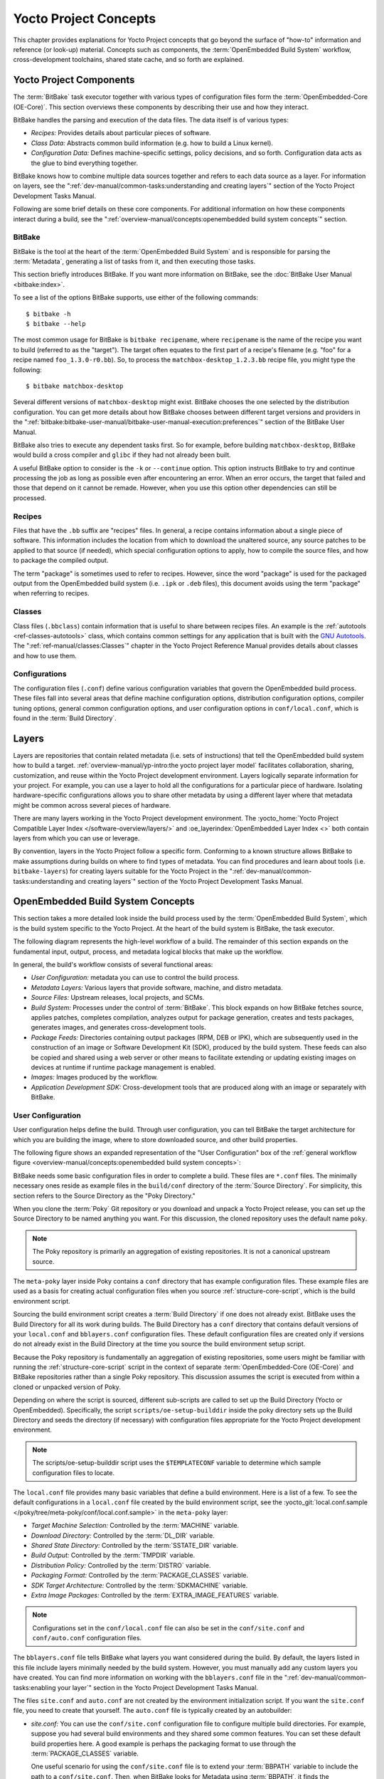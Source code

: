 .. SPDX-License-Identifier: CC-BY-SA-2.0-UK

**********************
Yocto Project Concepts
**********************

This chapter provides explanations for Yocto Project concepts that go
beyond the surface of "how-to" information and reference (or look-up)
material. Concepts such as components, the :term:`OpenEmbedded Build System`
workflow,
cross-development toolchains, shared state cache, and so forth are
explained.

Yocto Project Components
========================

The :term:`BitBake` task executor
together with various types of configuration files form the
:term:`OpenEmbedded-Core (OE-Core)`. This section
overviews these components by describing their use and how they
interact.

BitBake handles the parsing and execution of the data files. The data
itself is of various types:

-  *Recipes:* Provides details about particular pieces of software.

-  *Class Data:* Abstracts common build information (e.g. how to build a
   Linux kernel).

-  *Configuration Data:* Defines machine-specific settings, policy
   decisions, and so forth. Configuration data acts as the glue to bind
   everything together.

BitBake knows how to combine multiple data sources together and refers
to each data source as a layer. For information on layers, see the
":ref:`dev-manual/common-tasks:understanding and creating layers`"
section of the Yocto Project Development Tasks Manual.

Following are some brief details on these core components. For
additional information on how these components interact during a build,
see the
":ref:`overview-manual/concepts:openembedded build system concepts`"
section.

BitBake
-------

BitBake is the tool at the heart of the :term:`OpenEmbedded Build System`
and is responsible
for parsing the :term:`Metadata`, generating
a list of tasks from it, and then executing those tasks.

This section briefly introduces BitBake. If you want more information on
BitBake, see the :doc:`BitBake User Manual <bitbake:index>`.

To see a list of the options BitBake supports, use either of the
following commands::

   $ bitbake -h
   $ bitbake --help

The most common usage for BitBake is ``bitbake recipename``, where
``recipename`` is the name of the recipe you want to build (referred
to as the "target"). The target often equates to the first part of a
recipe's filename (e.g. "foo" for a recipe named ``foo_1.3.0-r0.bb``).
So, to process the ``matchbox-desktop_1.2.3.bb`` recipe file, you might
type the following::

   $ bitbake matchbox-desktop

Several different
versions of ``matchbox-desktop`` might exist. BitBake chooses the one
selected by the distribution configuration. You can get more details
about how BitBake chooses between different target versions and
providers in the
":ref:`bitbake:bitbake-user-manual/bitbake-user-manual-execution:preferences`" section
of the BitBake User Manual.

BitBake also tries to execute any dependent tasks first. So for example,
before building ``matchbox-desktop``, BitBake would build a cross
compiler and ``glibc`` if they had not already been built.

A useful BitBake option to consider is the ``-k`` or ``--continue``
option. This option instructs BitBake to try and continue processing the
job as long as possible even after encountering an error. When an error
occurs, the target that failed and those that depend on it cannot be
remade. However, when you use this option other dependencies can still
be processed.

Recipes
-------

Files that have the ``.bb`` suffix are "recipes" files. In general, a
recipe contains information about a single piece of software. This
information includes the location from which to download the unaltered
source, any source patches to be applied to that source (if needed),
which special configuration options to apply, how to compile the source
files, and how to package the compiled output.

The term "package" is sometimes used to refer to recipes. However, since
the word "package" is used for the packaged output from the OpenEmbedded
build system (i.e. ``.ipk`` or ``.deb`` files), this document avoids
using the term "package" when referring to recipes.

Classes
-------

Class files (``.bbclass``) contain information that is useful to share
between recipes files. An example is the
:ref:`autotools <ref-classes-autotools>` class,
which contains common settings for any application that is built with
the `GNU Autotools <https://en.wikipedia.org/wiki/GNU_Autotools>`__.
The ":ref:`ref-manual/classes:Classes`" chapter in the Yocto Project
Reference Manual provides details about classes and how to use them.

Configurations
--------------

The configuration files (``.conf``) define various configuration
variables that govern the OpenEmbedded build process. These files fall
into several areas that define machine configuration options,
distribution configuration options, compiler tuning options, general
common configuration options, and user configuration options in
``conf/local.conf``, which is found in the :term:`Build Directory`.


Layers
======

Layers are repositories that contain related metadata (i.e. sets of
instructions) that tell the OpenEmbedded build system how to build a
target. :ref:`overview-manual/yp-intro:the yocto project layer model`
facilitates collaboration, sharing, customization, and reuse within the
Yocto Project development environment. Layers logically separate
information for your project. For example, you can use a layer to hold
all the configurations for a particular piece of hardware. Isolating
hardware-specific configurations allows you to share other metadata by
using a different layer where that metadata might be common across
several pieces of hardware.

There are many layers working in the Yocto Project development environment. The
:yocto_home:`Yocto Project Compatible Layer Index </software-overview/layers/>`
and :oe_layerindex:`OpenEmbedded Layer Index <>` both contain layers from
which you can use or leverage.

By convention, layers in the Yocto Project follow a specific form.
Conforming to a known structure allows BitBake to make assumptions
during builds on where to find types of metadata. You can find
procedures and learn about tools (i.e. ``bitbake-layers``) for creating
layers suitable for the Yocto Project in the
":ref:`dev-manual/common-tasks:understanding and creating layers`"
section of the Yocto Project Development Tasks Manual.

OpenEmbedded Build System Concepts
==================================

This section takes a more detailed look inside the build process used by
the :term:`OpenEmbedded Build System`,
which is the build
system specific to the Yocto Project. At the heart of the build system
is BitBake, the task executor.

The following diagram represents the high-level workflow of a build. The
remainder of this section expands on the fundamental input, output,
process, and metadata logical blocks that make up the workflow.

.. image:: figures/YP-flow-diagram.png
   :align: center

In general, the build's workflow consists of several functional areas:

-  *User Configuration:* metadata you can use to control the build
   process.

-  *Metadata Layers:* Various layers that provide software, machine, and
   distro metadata.

-  *Source Files:* Upstream releases, local projects, and SCMs.

-  *Build System:* Processes under the control of
   :term:`BitBake`. This block expands
   on how BitBake fetches source, applies patches, completes
   compilation, analyzes output for package generation, creates and
   tests packages, generates images, and generates cross-development
   tools.

-  *Package Feeds:* Directories containing output packages (RPM, DEB or
   IPK), which are subsequently used in the construction of an image or
   Software Development Kit (SDK), produced by the build system. These
   feeds can also be copied and shared using a web server or other means
   to facilitate extending or updating existing images on devices at
   runtime if runtime package management is enabled.

-  *Images:* Images produced by the workflow.

-  *Application Development SDK:* Cross-development tools that are
   produced along with an image or separately with BitBake.

User Configuration
------------------

User configuration helps define the build. Through user configuration,
you can tell BitBake the target architecture for which you are building
the image, where to store downloaded source, and other build properties.

The following figure shows an expanded representation of the "User
Configuration" box of the :ref:`general workflow
figure <overview-manual/concepts:openembedded build system concepts>`:

.. image:: figures/user-configuration.png
   :align: center

BitBake needs some basic configuration files in order to complete a
build. These files are ``*.conf`` files. The minimally necessary ones
reside as example files in the ``build/conf`` directory of the
:term:`Source Directory`. For simplicity,
this section refers to the Source Directory as the "Poky Directory."

When you clone the :term:`Poky` Git repository
or you download and unpack a Yocto Project release, you can set up the
Source Directory to be named anything you want. For this discussion, the
cloned repository uses the default name ``poky``.

.. note::

   The Poky repository is primarily an aggregation of existing
   repositories. It is not a canonical upstream source.

The ``meta-poky`` layer inside Poky contains a ``conf`` directory that
has example configuration files. These example files are used as a basis
for creating actual configuration files when you source
:ref:`structure-core-script`, which is the
build environment script.

Sourcing the build environment script creates a
:term:`Build Directory` if one does not
already exist. BitBake uses the Build Directory for all its work during
builds. The Build Directory has a ``conf`` directory that contains
default versions of your ``local.conf`` and ``bblayers.conf``
configuration files. These default configuration files are created only
if versions do not already exist in the Build Directory at the time you
source the build environment setup script.

Because the Poky repository is fundamentally an aggregation of existing
repositories, some users might be familiar with running the
:ref:`structure-core-script` script in the context of separate
:term:`OpenEmbedded-Core (OE-Core)` and BitBake
repositories rather than a single Poky repository. This discussion
assumes the script is executed from within a cloned or unpacked version
of Poky.

Depending on where the script is sourced, different sub-scripts are
called to set up the Build Directory (Yocto or OpenEmbedded).
Specifically, the script ``scripts/oe-setup-builddir`` inside the poky
directory sets up the Build Directory and seeds the directory (if
necessary) with configuration files appropriate for the Yocto Project
development environment.

.. note::

   The
   scripts/oe-setup-builddir
   script uses the
   ``$TEMPLATECONF``
   variable to determine which sample configuration files to locate.

The ``local.conf`` file provides many basic variables that define a
build environment. Here is a list of a few. To see the default
configurations in a ``local.conf`` file created by the build environment
script, see the
:yocto_git:`local.conf.sample </poky/tree/meta-poky/conf/local.conf.sample>`
in the ``meta-poky`` layer:

-  *Target Machine Selection:* Controlled by the
   :term:`MACHINE` variable.

-  *Download Directory:* Controlled by the
   :term:`DL_DIR` variable.

-  *Shared State Directory:* Controlled by the
   :term:`SSTATE_DIR` variable.

-  *Build Output:* Controlled by the
   :term:`TMPDIR` variable.

-  *Distribution Policy:* Controlled by the
   :term:`DISTRO` variable.

-  *Packaging Format:* Controlled by the
   :term:`PACKAGE_CLASSES`
   variable.

-  *SDK Target Architecture:* Controlled by the
   :term:`SDKMACHINE` variable.

-  *Extra Image Packages:* Controlled by the
   :term:`EXTRA_IMAGE_FEATURES`
   variable.

.. note::

   Configurations set in the ``conf/local.conf`` file can also be set
   in the ``conf/site.conf`` and ``conf/auto.conf`` configuration files.

The ``bblayers.conf`` file tells BitBake what layers you want considered
during the build. By default, the layers listed in this file include
layers minimally needed by the build system. However, you must manually
add any custom layers you have created. You can find more information on
working with the ``bblayers.conf`` file in the
":ref:`dev-manual/common-tasks:enabling your layer`"
section in the Yocto Project Development Tasks Manual.

The files ``site.conf`` and ``auto.conf`` are not created by the
environment initialization script. If you want the ``site.conf`` file,
you need to create that yourself. The ``auto.conf`` file is typically
created by an autobuilder:

-  *site.conf:* You can use the ``conf/site.conf`` configuration
   file to configure multiple build directories. For example, suppose
   you had several build environments and they shared some common
   features. You can set these default build properties here. A good
   example is perhaps the packaging format to use through the
   :term:`PACKAGE_CLASSES`
   variable.

   One useful scenario for using the ``conf/site.conf`` file is to
   extend your :term:`BBPATH` variable
   to include the path to a ``conf/site.conf``. Then, when BitBake looks
   for Metadata using :term:`BBPATH`, it finds the ``conf/site.conf`` file
   and applies your common configurations found in the file. To override
   configurations in a particular build directory, alter the similar
   configurations within that build directory's ``conf/local.conf``
   file.

-  *auto.conf:* The file is usually created and written to by an
   autobuilder. The settings put into the file are typically the same as
   you would find in the ``conf/local.conf`` or the ``conf/site.conf``
   files.

You can edit all configuration files to further define any particular
build environment. This process is represented by the "User
Configuration Edits" box in the figure.

When you launch your build with the ``bitbake target`` command, BitBake
sorts out the configurations to ultimately define your build
environment. It is important to understand that the
:term:`OpenEmbedded Build System` reads the
configuration files in a specific order: ``site.conf``, ``auto.conf``,
and ``local.conf``. And, the build system applies the normal assignment
statement rules as described in the
":doc:`bitbake:bitbake-user-manual/bitbake-user-manual-metadata`" chapter
of the BitBake User Manual. Because the files are parsed in a specific
order, variable assignments for the same variable could be affected. For
example, if the ``auto.conf`` file and the ``local.conf`` set variable1
to different values, because the build system parses ``local.conf``
after ``auto.conf``, variable1 is assigned the value from the
``local.conf`` file.

Metadata, Machine Configuration, and Policy Configuration
---------------------------------------------------------

The previous section described the user configurations that define
BitBake's global behavior. This section takes a closer look at the
layers the build system uses to further control the build. These layers
provide Metadata for the software, machine, and policies.

In general, there are three types of layer input. You can see them below
the "User Configuration" box in the `general workflow
figure <overview-manual/concepts:openembedded build system concepts>`:

-  *Metadata (.bb + Patches):* Software layers containing
   user-supplied recipe files, patches, and append files. A good example
   of a software layer might be the :oe_layer:`meta-qt5 layer </meta-qt5>`
   from the :oe_layerindex:`OpenEmbedded Layer Index <>`. This layer is for
   version 5.0 of the popular `Qt <https://wiki.qt.io/About_Qt>`__
   cross-platform application development framework for desktop, embedded and
   mobile.

-  *Machine BSP Configuration:* Board Support Package (BSP) layers (i.e.
   "BSP Layer" in the following figure) providing machine-specific
   configurations. This type of information is specific to a particular
   target architecture. A good example of a BSP layer from the
   :ref:`overview-manual/yp-intro:reference distribution (poky)` is the
   :yocto_git:`meta-yocto-bsp </poky/tree/meta-yocto-bsp>`
   layer.

-  *Policy Configuration:* Distribution Layers (i.e. "Distro Layer" in
   the following figure) providing top-level or general policies for the
   images or SDKs being built for a particular distribution. For
   example, in the Poky Reference Distribution the distro layer is the
   :yocto_git:`meta-poky </poky/tree/meta-poky>`
   layer. Within the distro layer is a ``conf/distro`` directory that
   contains distro configuration files (e.g.
   :yocto_git:`poky.conf </poky/tree/meta-poky/conf/distro/poky.conf>`
   that contain many policy configurations for the Poky distribution.

The following figure shows an expanded representation of these three
layers from the :ref:`general workflow figure
<overview-manual/concepts:openembedded build system concepts>`:

.. image:: figures/layer-input.png
   :align: center

In general, all layers have a similar structure. They all contain a
licensing file (e.g. ``COPYING.MIT``) if the layer is to be distributed,
a ``README`` file as good practice and especially if the layer is to be
distributed, a configuration directory, and recipe directories. You can
learn about the general structure for layers used with the Yocto Project
in the
":ref:`dev-manual/common-tasks:creating your own layer`"
section in the
Yocto Project Development Tasks Manual. For a general discussion on
layers and the many layers from which you can draw, see the
":ref:`overview-manual/concepts:layers`" and
":ref:`overview-manual/yp-intro:the yocto project layer model`" sections both
earlier in this manual.

If you explored the previous links, you discovered some areas where many
layers that work with the Yocto Project exist. The :yocto_git:`Source
Repositories <>` also shows layers categorized under "Yocto Metadata Layers."

.. note::

   There are layers in the Yocto Project Source Repositories that cannot be
   found in the OpenEmbedded Layer Index. Such layers are either
   deprecated or experimental in nature.

BitBake uses the ``conf/bblayers.conf`` file, which is part of the user
configuration, to find what layers it should be using as part of the
build.

Distro Layer
~~~~~~~~~~~~

The distribution layer provides policy configurations for your
distribution. Best practices dictate that you isolate these types of
configurations into their own layer. Settings you provide in
``conf/distro/distro.conf`` override similar settings that BitBake finds
in your ``conf/local.conf`` file in the Build Directory.

The following list provides some explanation and references for what you
typically find in the distribution layer:

-  *classes:* Class files (``.bbclass``) hold common functionality that
   can be shared among recipes in the distribution. When your recipes
   inherit a class, they take on the settings and functions for that
   class. You can read more about class files in the
   ":ref:`ref-manual/classes:Classes`" chapter of the Yocto
   Reference Manual.

-  *conf:* This area holds configuration files for the layer
   (``conf/layer.conf``), the distribution
   (``conf/distro/distro.conf``), and any distribution-wide include
   files.

-  *recipes-*:* Recipes and append files that affect common
   functionality across the distribution. This area could include
   recipes and append files to add distribution-specific configuration,
   initialization scripts, custom image recipes, and so forth. Examples
   of ``recipes-*`` directories are ``recipes-core`` and
   ``recipes-extra``. Hierarchy and contents within a ``recipes-*``
   directory can vary. Generally, these directories contain recipe files
   (``*.bb``), recipe append files (``*.bbappend``), directories that
   are distro-specific for configuration files, and so forth.

BSP Layer
~~~~~~~~~

The BSP Layer provides machine configurations that target specific
hardware. Everything in this layer is specific to the machine for which
you are building the image or the SDK. A common structure or form is
defined for BSP layers. You can learn more about this structure in the
:doc:`/bsp-guide/index`.

.. note::

   In order for a BSP layer to be considered compliant with the Yocto
   Project, it must meet some structural requirements.

The BSP Layer's configuration directory contains configuration files for
the machine (``conf/machine/machine.conf``) and, of course, the layer
(``conf/layer.conf``).

The remainder of the layer is dedicated to specific recipes by function:
``recipes-bsp``, ``recipes-core``, ``recipes-graphics``,
``recipes-kernel``, and so forth. There can be metadata for multiple
formfactors, graphics support systems, and so forth.

.. note::

   While the figure shows several
   recipes-\*
   directories, not all these directories appear in all BSP layers.

Software Layer
~~~~~~~~~~~~~~

The software layer provides the Metadata for additional software
packages used during the build. This layer does not include Metadata
that is specific to the distribution or the machine, which are found in
their respective layers.

This layer contains any recipes, append files, and patches, that your
project needs.

Sources
-------

In order for the OpenEmbedded build system to create an image or any
target, it must be able to access source files. The :ref:`general workflow
figure <overview-manual/concepts:openembedded build system concepts>`
represents source files using the "Upstream Project Releases", "Local
Projects", and "SCMs (optional)" boxes. The figure represents mirrors,
which also play a role in locating source files, with the "Source
Materials" box.

The method by which source files are ultimately organized is a function
of the project. For example, for released software, projects tend to use
tarballs or other archived files that can capture the state of a release
guaranteeing that it is statically represented. On the other hand, for a
project that is more dynamic or experimental in nature, a project might
keep source files in a repository controlled by a Source Control Manager
(SCM) such as Git. Pulling source from a repository allows you to
control the point in the repository (the revision) from which you want
to build software. A combination of the two is also possible.

BitBake uses the :term:`SRC_URI`
variable to point to source files regardless of their location. Each
recipe must have a :term:`SRC_URI` variable that points to the source.

Another area that plays a significant role in where source files come
from is pointed to by the
:term:`DL_DIR` variable. This area is
a cache that can hold previously downloaded source. You can also
instruct the OpenEmbedded build system to create tarballs from Git
repositories, which is not the default behavior, and store them in the
:term:`DL_DIR` by using the
:term:`BB_GENERATE_MIRROR_TARBALLS`
variable.

Judicious use of a :term:`DL_DIR` directory can save the build system a trip
across the Internet when looking for files. A good method for using a
download directory is to have :term:`DL_DIR` point to an area outside of
your Build Directory. Doing so allows you to safely delete the Build
Directory if needed without fear of removing any downloaded source file.

The remainder of this section provides a deeper look into the source
files and the mirrors. Here is a more detailed look at the source file
area of the :ref:`general workflow figure <overview-manual/concepts:openembedded build system concepts>`:

.. image:: figures/source-input.png
   :align: center

Upstream Project Releases
~~~~~~~~~~~~~~~~~~~~~~~~~

Upstream project releases exist anywhere in the form of an archived file
(e.g. tarball or zip file). These files correspond to individual
recipes. For example, the figure uses specific releases each for
BusyBox, Qt, and Dbus. An archive file can be for any released product
that can be built using a recipe.

Local Projects
~~~~~~~~~~~~~~

Local projects are custom bits of software the user provides. These bits
reside somewhere local to a project - perhaps a directory into which the
user checks in items (e.g. a local directory containing a development
source tree used by the group).

The canonical method through which to include a local project is to use
the :ref:`externalsrc <ref-classes-externalsrc>`
class to include that local project. You use either the ``local.conf``
or a recipe's append file to override or set the recipe to point to the
local directory on your disk to pull in the whole source tree.

Source Control Managers (Optional)
~~~~~~~~~~~~~~~~~~~~~~~~~~~~~~~~~~

Another place from which the build system can get source files is with
:ref:`bitbake:bitbake-user-manual/bitbake-user-manual-fetching:fetchers` employing various Source
Control Managers (SCMs) such as Git or Subversion. In such cases, a
repository is cloned or checked out. The
:ref:`ref-tasks-fetch` task inside
BitBake uses the :term:`SRC_URI`
variable and the argument's prefix to determine the correct fetcher
module.

.. note::

   For information on how to have the OpenEmbedded build system generate
   tarballs for Git repositories and place them in the
   DL_DIR
   directory, see the :term:`BB_GENERATE_MIRROR_TARBALLS`
   variable in the Yocto Project Reference Manual.

When fetching a repository, BitBake uses the
:term:`SRCREV` variable to determine
the specific revision from which to build.

Source Mirror(s)
~~~~~~~~~~~~~~~~

There are two kinds of mirrors: pre-mirrors and regular mirrors. The
:term:`PREMIRRORS` and
:term:`MIRRORS` variables point to
these, respectively. BitBake checks pre-mirrors before looking upstream
for any source files. Pre-mirrors are appropriate when you have a shared
directory that is not a directory defined by the
:term:`DL_DIR` variable. A Pre-mirror
typically points to a shared directory that is local to your
organization.

Regular mirrors can be any site across the Internet that is used as an
alternative location for source code should the primary site not be
functioning for some reason or another.

Package Feeds
-------------

When the OpenEmbedded build system generates an image or an SDK, it gets
the packages from a package feed area located in the
:term:`Build Directory`. The :ref:`general workflow figure
<overview-manual/concepts:openembedded build system concepts>`
shows this package feeds area in the upper-right corner.

This section looks a little closer into the package feeds area used by
the build system. Here is a more detailed look at the area:

.. image:: figures/package-feeds.png
   :align: center

Package feeds are an intermediary step in the build process. The
OpenEmbedded build system provides classes to generate different package
types, and you specify which classes to enable through the
:term:`PACKAGE_CLASSES`
variable. Before placing the packages into package feeds, the build
process validates them with generated output quality assurance checks
through the :ref:`insane <ref-classes-insane>`
class.

The package feed area resides in the Build Directory. The directory the
build system uses to temporarily store packages is determined by a
combination of variables and the particular package manager in use. See
the "Package Feeds" box in the illustration and note the information to
the right of that area. In particular, the following defines where
package files are kept:

-  :term:`DEPLOY_DIR`: Defined as
   ``tmp/deploy`` in the Build Directory.

-  ``DEPLOY_DIR_*``: Depending on the package manager used, the package
   type sub-folder. Given RPM, IPK, or DEB packaging and tarball
   creation, the
   :term:`DEPLOY_DIR_RPM`,
   :term:`DEPLOY_DIR_IPK`,
   :term:`DEPLOY_DIR_DEB`, or
   :term:`DEPLOY_DIR_TAR`,
   variables are used, respectively.

-  :term:`PACKAGE_ARCH`: Defines
   architecture-specific sub-folders. For example, packages could be
   available for the i586 or qemux86 architectures.

BitBake uses the
:ref:`do_package_write_* <ref-tasks-package_write_deb>`
tasks to generate packages and place them into the package holding area
(e.g. ``do_package_write_ipk`` for IPK packages). See the
":ref:`ref-tasks-package_write_deb`",
":ref:`ref-tasks-package_write_ipk`",
":ref:`ref-tasks-package_write_rpm`",
and
":ref:`ref-tasks-package_write_tar`"
sections in the Yocto Project Reference Manual for additional
information. As an example, consider a scenario where an IPK packaging
manager is being used and there is package architecture support for both
i586 and qemux86. Packages for the i586 architecture are placed in
``build/tmp/deploy/ipk/i586``, while packages for the qemux86
architecture are placed in ``build/tmp/deploy/ipk/qemux86``.

BitBake Tool
------------

The OpenEmbedded build system uses
:term:`BitBake` to produce images and
Software Development Kits (SDKs). You can see from the :ref:`general workflow
figure <overview-manual/concepts:openembedded build system concepts>`,
the BitBake area consists of several functional areas. This section takes a
closer look at each of those areas.

.. note::

   Documentation for the BitBake tool is available separately. See the
   BitBake User Manual
   for reference material on BitBake.

Source Fetching
~~~~~~~~~~~~~~~

The first stages of building a recipe are to fetch and unpack the source
code:

.. image:: figures/source-fetching.png
   :align: center

The :ref:`ref-tasks-fetch` and
:ref:`ref-tasks-unpack` tasks fetch
the source files and unpack them into the
:term:`Build Directory`.

.. note::

   For every local file (e.g.
   file://
   ) that is part of a recipe's
   SRC_URI
   statement, the OpenEmbedded build system takes a checksum of the file
   for the recipe and inserts the checksum into the signature for the
   do_fetch
   task. If any local file has been modified, the
   do_fetch
   task and all tasks that depend on it are re-executed.

By default, everything is accomplished in the Build Directory, which has
a defined structure. For additional general information on the Build
Directory, see the ":ref:`structure-core-build`" section in
the Yocto Project Reference Manual.

Each recipe has an area in the Build Directory where the unpacked source
code resides. The :term:`S` variable points
to this area for a recipe's unpacked source code. The name of that
directory for any given recipe is defined from several different
variables. The preceding figure and the following list describe the
Build Directory's hierarchy:

-  :term:`TMPDIR`: The base directory
   where the OpenEmbedded build system performs all its work during the
   build. The default base directory is the ``tmp`` directory.

-  :term:`PACKAGE_ARCH`: The
   architecture of the built package or packages. Depending on the
   eventual destination of the package or packages (i.e. machine
   architecture, :term:`Build Host`, SDK, or
   specific machine), :term:`PACKAGE_ARCH` varies. See the variable's
   description for details.

-  :term:`TARGET_OS`: The operating
   system of the target device. A typical value would be "linux" (e.g.
   "qemux86-poky-linux").

-  :term:`PN`: The name of the recipe used
   to build the package. This variable can have multiple meanings.
   However, when used in the context of input files, :term:`PN` represents
   the name of the recipe.

-  :term:`WORKDIR`: The location
   where the OpenEmbedded build system builds a recipe (i.e. does the
   work to create the package).

   -  :term:`PV`: The version of the
      recipe used to build the package.

   -  :term:`PR`: The revision of the
      recipe used to build the package.

-  :term:`S`: Contains the unpacked source
   files for a given recipe.

   -  :term:`BPN`: The name of the recipe
      used to build the package. The :term:`BPN` variable is a version of
      the :term:`PN` variable but with common prefixes and suffixes removed.

   -  :term:`PV`: The version of the
      recipe used to build the package.

.. note::

   In the previous figure, notice that there are two sample hierarchies:
   one based on package architecture (i.e. :term:`PACKAGE_ARCH`)
   and one based on a machine (i.e. :term:`MACHINE`).
   The underlying structures are identical. The differentiator being
   what the OpenEmbedded build system is using as a build target (e.g.
   general architecture, a build host, an SDK, or a specific machine).

Patching
~~~~~~~~

Once source code is fetched and unpacked, BitBake locates patch files
and applies them to the source files:

.. image:: figures/patching.png
   :align: center

The :ref:`ref-tasks-patch` task uses a
recipe's :term:`SRC_URI` statements
and the :term:`FILESPATH` variable
to locate applicable patch files.

Default processing for patch files assumes the files have either
``*.patch`` or ``*.diff`` file types. You can use :term:`SRC_URI` parameters
to change the way the build system recognizes patch files. See the
:ref:`ref-tasks-patch` task for more
information.

BitBake finds and applies multiple patches for a single recipe in the
order in which it locates the patches. The :term:`FILESPATH` variable
defines the default set of directories that the build system uses to
search for patch files. Once found, patches are applied to the recipe's
source files, which are located in the
:term:`S` directory.

For more information on how the source directories are created, see the
":ref:`overview-manual/concepts:source fetching`" section. For
more information on how to create patches and how the build system
processes patches, see the
":ref:`dev-manual/common-tasks:patching code`"
section in the
Yocto Project Development Tasks Manual. You can also see the
":ref:`sdk-manual/extensible:use \`\`devtool modify\`\` to modify the source of an existing component`"
section in the Yocto Project Application Development and the Extensible
Software Development Kit (SDK) manual and the
":ref:`kernel-dev/common:using traditional kernel development to patch the kernel`"
section in the Yocto Project Linux Kernel Development Manual.

Configuration, Compilation, and Staging
~~~~~~~~~~~~~~~~~~~~~~~~~~~~~~~~~~~~~~~

After source code is patched, BitBake executes tasks that configure and
compile the source code. Once compilation occurs, the files are copied
to a holding area (staged) in preparation for packaging:

.. image:: figures/configuration-compile-autoreconf.png
   :align: center

This step in the build process consists of the following tasks:

-  :ref:`ref-tasks-prepare_recipe_sysroot`:
   This task sets up the two sysroots in
   ``${``\ :term:`WORKDIR`\ ``}``
   (i.e. ``recipe-sysroot`` and ``recipe-sysroot-native``) so that
   during the packaging phase the sysroots can contain the contents of
   the
   :ref:`ref-tasks-populate_sysroot`
   tasks of the recipes on which the recipe containing the tasks
   depends. A sysroot exists for both the target and for the native
   binaries, which run on the host system.

-  *do_configure*: This task configures the source by enabling and
   disabling any build-time and configuration options for the software
   being built. Configurations can come from the recipe itself as well
   as from an inherited class. Additionally, the software itself might
   configure itself depending on the target for which it is being built.

   The configurations handled by the
   :ref:`ref-tasks-configure` task
   are specific to configurations for the source code being built by the
   recipe.

   If you are using the
   :ref:`autotools <ref-classes-autotools>` class,
   you can add additional configuration options by using the
   :term:`EXTRA_OECONF` or
   :term:`PACKAGECONFIG_CONFARGS`
   variables. For information on how this variable works within that
   class, see the
   :ref:`autotools <ref-classes-autotools>` class
   :yocto_git:`here </poky/tree/meta/classes/autotools.bbclass>`.

-  *do_compile*: Once a configuration task has been satisfied,
   BitBake compiles the source using the
   :ref:`ref-tasks-compile` task.
   Compilation occurs in the directory pointed to by the
   :term:`B` variable. Realize that the
   :term:`B` directory is, by default, the same as the
   :term:`S` directory.

-  *do_install*: After compilation completes, BitBake executes the
   :ref:`ref-tasks-install` task.
   This task copies files from the :term:`B` directory and places them in a
   holding area pointed to by the :term:`D`
   variable. Packaging occurs later using files from this holding
   directory.

Package Splitting
~~~~~~~~~~~~~~~~~

After source code is configured, compiled, and staged, the build system
analyzes the results and splits the output into packages:

.. image:: figures/analysis-for-package-splitting.png
   :align: center

The :ref:`ref-tasks-package` and
:ref:`ref-tasks-packagedata`
tasks combine to analyze the files found in the
:term:`D` directory and split them into
subsets based on available packages and files. Analysis involves the
following as well as other items: splitting out debugging symbols,
looking at shared library dependencies between packages, and looking at
package relationships.

The ``do_packagedata`` task creates package metadata based on the
analysis such that the build system can generate the final packages. The
:ref:`ref-tasks-populate_sysroot`
task stages (copies) a subset of the files installed by the
:ref:`ref-tasks-install` task into
the appropriate sysroot. Working, staged, and intermediate results of
the analysis and package splitting process use several areas:

-  :term:`PKGD`: The destination
   directory (i.e. ``package``) for packages before they are split into
   individual packages.

-  :term:`PKGDESTWORK`: A
   temporary work area (i.e. ``pkgdata``) used by the ``do_package``
   task to save package metadata.

-  :term:`PKGDEST`: The parent
   directory (i.e. ``packages-split``) for packages after they have been
   split.

-  :term:`PKGDATA_DIR`: A shared,
   global-state directory that holds packaging metadata generated during
   the packaging process. The packaging process copies metadata from
   :term:`PKGDESTWORK` to the :term:`PKGDATA_DIR` area where it becomes globally
   available.

-  :term:`STAGING_DIR_HOST`:
   The path for the sysroot for the system on which a component is built
   to run (i.e. ``recipe-sysroot``).

-  :term:`STAGING_DIR_NATIVE`:
   The path for the sysroot used when building components for the build
   host (i.e. ``recipe-sysroot-native``).

-  :term:`STAGING_DIR_TARGET`:
   The path for the sysroot used when a component that is built to
   execute on a system and it generates code for yet another machine
   (e.g. cross-canadian recipes).

The :term:`FILES` variable defines the
files that go into each package in
:term:`PACKAGES`. If you want
details on how this is accomplished, you can look at
:yocto_git:`package.bbclass </poky/tree/meta/classes/package.bbclass>`.

Depending on the type of packages being created (RPM, DEB, or IPK), the
:ref:`do_package_write_* <ref-tasks-package_write_deb>`
task creates the actual packages and places them in the Package Feed
area, which is ``${TMPDIR}/deploy``. You can see the
":ref:`overview-manual/concepts:package feeds`" section for more detail on
that part of the build process.

.. note::

   Support for creating feeds directly from the ``deploy/*``
   directories does not exist. Creating such feeds usually requires some
   kind of feed maintenance mechanism that would upload the new packages
   into an official package feed (e.g. the Ångström distribution). This
   functionality is highly distribution-specific and thus is not
   provided out of the box.

Image Generation
~~~~~~~~~~~~~~~~

Once packages are split and stored in the Package Feeds area, the build
system uses BitBake to generate the root filesystem image:

.. image:: figures/image-generation.png
   :align: center

The image generation process consists of several stages and depends on
several tasks and variables. The
:ref:`ref-tasks-rootfs` task creates
the root filesystem (file and directory structure) for an image. This
task uses several key variables to help create the list of packages to
actually install:

-  :term:`IMAGE_INSTALL`: Lists
   out the base set of packages from which to install from the Package
   Feeds area.

-  :term:`PACKAGE_EXCLUDE`:
   Specifies packages that should not be installed into the image.

-  :term:`IMAGE_FEATURES`:
   Specifies features to include in the image. Most of these features
   map to additional packages for installation.

-  :term:`PACKAGE_CLASSES`:
   Specifies the package backend (e.g. RPM, DEB, or IPK) to use and
   consequently helps determine where to locate packages within the
   Package Feeds area.

-  :term:`IMAGE_LINGUAS`:
   Determines the language(s) for which additional language support
   packages are installed.

-  :term:`PACKAGE_INSTALL`:
   The final list of packages passed to the package manager for
   installation into the image.

With :term:`IMAGE_ROOTFS`
pointing to the location of the filesystem under construction and the
:term:`PACKAGE_INSTALL` variable providing the final list of packages to
install, the root file system is created.

Package installation is under control of the package manager (e.g.
dnf/rpm, opkg, or apt/dpkg) regardless of whether or not package
management is enabled for the target. At the end of the process, if
package management is not enabled for the target, the package manager's
data files are deleted from the root filesystem. As part of the final
stage of package installation, post installation scripts that are part
of the packages are run. Any scripts that fail to run on the build host
are run on the target when the target system is first booted. If you are
using a 
:ref:`read-only root filesystem <dev-manual/common-tasks:creating a read-only root filesystem>`,
all the post installation scripts must succeed on the build host during
the package installation phase since the root filesystem on the target
is read-only.

The final stages of the ``do_rootfs`` task handle post processing. Post
processing includes creation of a manifest file and optimizations.

The manifest file (``.manifest``) resides in the same directory as the
root filesystem image. This file lists out, line-by-line, the installed
packages. The manifest file is useful for the
:ref:`testimage <ref-classes-testimage*>` class,
for example, to determine whether or not to run specific tests. See the
:term:`IMAGE_MANIFEST`
variable for additional information.

Optimizing processes that are run across the image include ``mklibs``
and any other post-processing commands as defined by the
:term:`ROOTFS_POSTPROCESS_COMMAND`
variable. The ``mklibs`` process optimizes the size of the libraries.

After the root filesystem is built, processing begins on the image
through the :ref:`ref-tasks-image`
task. The build system runs any pre-processing commands as defined by
the
:term:`IMAGE_PREPROCESS_COMMAND`
variable. This variable specifies a list of functions to call before the
build system creates the final image output files.

The build system dynamically creates ``do_image_*`` tasks as needed,
based on the image types specified in the
:term:`IMAGE_FSTYPES` variable.
The process turns everything into an image file or a set of image files
and can compress the root filesystem image to reduce the overall size of
the image. The formats used for the root filesystem depend on the
:term:`IMAGE_FSTYPES` variable. Compression depends on whether the formats
support compression.

As an example, a dynamically created task when creating a particular
image type would take the following form::

   do_image_type

So, if the type
as specified by the :term:`IMAGE_FSTYPES` were ``ext4``, the dynamically
generated task would be as follows::

   do_image_ext4

The final task involved in image creation is the
:ref:`do_image_complete <ref-tasks-image-complete>`
task. This task completes the image by applying any image post
processing as defined through the
:term:`IMAGE_POSTPROCESS_COMMAND`
variable. The variable specifies a list of functions to call once the
build system has created the final image output files.

.. note::

   The entire image generation process is run under
   Pseudo. Running under Pseudo ensures that the files in the root filesystem
   have correct ownership.

SDK Generation
~~~~~~~~~~~~~~

The OpenEmbedded build system uses BitBake to generate the Software
Development Kit (SDK) installer scripts for both the standard SDK and
the extensible SDK (eSDK):

.. image:: figures/sdk-generation.png
   :align: center

.. note::

   For more information on the cross-development toolchain generation,
   see the ":ref:`overview-manual/concepts:cross-development toolchain generation`"
   section. For information on advantages gained when building a
   cross-development toolchain using the do_populate_sdk task, see the
   ":ref:`sdk-manual/appendix-obtain:building an sdk installer`" section in
   the Yocto Project Application Development and the Extensible Software
   Development Kit (eSDK) manual.

Like image generation, the SDK script process consists of several stages
and depends on many variables. The
:ref:`ref-tasks-populate_sdk`
and
:ref:`ref-tasks-populate_sdk_ext`
tasks use these key variables to help create the list of packages to
actually install. For information on the variables listed in the figure,
see the ":ref:`overview-manual/concepts:application development sdk`"
section.

The ``do_populate_sdk`` task helps create the standard SDK and handles
two parts: a target part and a host part. The target part is the part
built for the target hardware and includes libraries and headers. The
host part is the part of the SDK that runs on the
:term:`SDKMACHINE`.

The ``do_populate_sdk_ext`` task helps create the extensible SDK and
handles host and target parts differently than its counter part does for
the standard SDK. For the extensible SDK, the task encapsulates the
build system, which includes everything needed (host and target) for the
SDK.

Regardless of the type of SDK being constructed, the tasks perform some
cleanup after which a cross-development environment setup script and any
needed configuration files are created. The final output is the
Cross-development toolchain installation script (``.sh`` file), which
includes the environment setup script.

Stamp Files and the Rerunning of Tasks
~~~~~~~~~~~~~~~~~~~~~~~~~~~~~~~~~~~~~~

For each task that completes successfully, BitBake writes a stamp file
into the :term:`STAMPS_DIR`
directory. The beginning of the stamp file's filename is determined by
the :term:`STAMP` variable, and the end
of the name consists of the task's name and current :ref:`input
checksum <overview-manual/concepts:checksums (signatures)>`.

.. note::

   This naming scheme assumes that
   BB_SIGNATURE_HANDLER
   is "OEBasicHash", which is almost always the case in current
   OpenEmbedded.

To determine if a task needs to be rerun, BitBake checks if a stamp file
with a matching input checksum exists for the task. In this case,
the task's output is assumed to exist and still be valid. Otherwise,
the task is rerun.

.. note::

   The stamp mechanism is more general than the shared state (sstate)
   cache mechanism described in the
   ":ref:`overview-manual/concepts:setscene tasks and shared state`" section.
   BitBake avoids rerunning any task that has a valid stamp file, not just
   tasks that can be accelerated through the sstate cache.

   However, you should realize that stamp files only serve as a marker
   that some work has been done and that these files do not record task
   output. The actual task output would usually be somewhere in
   :term:`TMPDIR` (e.g. in some
   recipe's :term:`WORKDIR`.) What
   the sstate cache mechanism adds is a way to cache task output that
   can then be shared between build machines.

Since :term:`STAMPS_DIR` is usually a subdirectory of :term:`TMPDIR`, removing
:term:`TMPDIR` will also remove :term:`STAMPS_DIR`, which means tasks will
properly be rerun to repopulate :term:`TMPDIR`.

If you want some task to always be considered "out of date", you can
mark it with the :ref:`nostamp <bitbake:bitbake-user-manual/bitbake-user-manual-metadata:variable flags>`
varflag. If some other task depends on such a task, then that task will
also always be considered out of date, which might not be what you want.

For details on how to view information about a task's signature, see the
":ref:`dev-manual/common-tasks:viewing task variable dependencies`"
section in the Yocto Project Development Tasks Manual.

Setscene Tasks and Shared State
~~~~~~~~~~~~~~~~~~~~~~~~~~~~~~~

The description of tasks so far assumes that BitBake needs to build
everything and no available prebuilt objects exist. BitBake does support
skipping tasks if prebuilt objects are available. These objects are
usually made available in the form of a shared state (sstate) cache.

.. note::

   For information on variables affecting sstate, see the
   :term:`SSTATE_DIR`
   and
   :term:`SSTATE_MIRRORS`
   variables.

The idea of a setscene task (i.e ``do_taskname_setscene``) is a
version of the task where instead of building something, BitBake can
skip to the end result and simply place a set of files into specific
locations as needed. In some cases, it makes sense to have a setscene
task variant (e.g. generating package files in the
:ref:`do_package_write_* <ref-tasks-package_write_deb>`
task). In other cases, it does not make sense (e.g. a
:ref:`ref-tasks-patch` task or a
:ref:`ref-tasks-unpack` task) since
the work involved would be equal to or greater than the underlying task.

In the build system, the common tasks that have setscene variants are
:ref:`ref-tasks-package`,
``do_package_write_*``,
:ref:`ref-tasks-deploy`,
:ref:`ref-tasks-packagedata`, and
:ref:`ref-tasks-populate_sysroot`.
Notice that these tasks represent most of the tasks whose output is an
end result.

The build system has knowledge of the relationship between these tasks
and other preceding tasks. For example, if BitBake runs
``do_populate_sysroot_setscene`` for something, it does not make sense
to run any of the ``do_fetch``, ``do_unpack``, ``do_patch``,
``do_configure``, ``do_compile``, and ``do_install`` tasks. However, if
``do_package`` needs to be run, BitBake needs to run those other tasks.

It becomes more complicated if everything can come from an sstate cache
because some objects are simply not required at all. For example, you do
not need a compiler or native tools, such as quilt, if there isn't anything
to compile or patch. If the ``do_package_write_*`` packages are available
from sstate, BitBake does not need the ``do_package`` task data.

To handle all these complexities, BitBake runs in two phases. The first
is the "setscene" stage. During this stage, BitBake first checks the
sstate cache for any targets it is planning to build. BitBake does a
fast check to see if the object exists rather than doing a complete download.
If nothing exists, the second phase, which is the setscene stage,
completes and the main build proceeds.

If objects are found in the sstate cache, the build system works
backwards from the end targets specified by the user. For example, if an
image is being built, the build system first looks for the packages
needed for that image and the tools needed to construct an image. If
those are available, the compiler is not needed. Thus, the compiler is
not even downloaded. If something was found to be unavailable, or the
download or setscene task fails, the build system then tries to install
dependencies, such as the compiler, from the cache.

The availability of objects in the sstate cache is handled by the
function specified by the :term:`BB_HASHCHECK_FUNCTION`
variable and returns a list of available objects. The function specified
by the :term:`BB_SETSCENE_DEPVALID`
variable is the function that determines whether a given dependency
needs to be followed, and whether for any given relationship the
function needs to be passed. The function returns a True or False value.

Images
------

The images produced by the build system are compressed forms of the root
filesystem and are ready to boot on a target device. You can see from
the :ref:`general workflow figure
<overview-manual/concepts:openembedded build system concepts>` that BitBake
output, in part, consists of images. This section takes a closer look at
this output:

.. image:: figures/images.png
   :align: center

.. note::

   For a list of example images that the Yocto Project provides, see the
   ":doc:`/ref-manual/images`" chapter in the Yocto Project Reference
   Manual.

The build process writes images out to the :term:`Build Directory`
inside the
``tmp/deploy/images/machine/`` folder as shown in the figure. This
folder contains any files expected to be loaded on the target device.
The :term:`DEPLOY_DIR` variable
points to the ``deploy`` directory, while the
:term:`DEPLOY_DIR_IMAGE`
variable points to the appropriate directory containing images for the
current configuration.

-  kernel-image: A kernel binary file. The
   :term:`KERNEL_IMAGETYPE`
   variable determines the naming scheme for the kernel image file.
   Depending on this variable, the file could begin with a variety of
   naming strings. The ``deploy/images/``\ machine directory can contain
   multiple image files for the machine.

-  root-filesystem-image: Root filesystems for the target device (e.g.
   ``*.ext3`` or ``*.bz2`` files). The
   :term:`IMAGE_FSTYPES`
   variable determines the root filesystem image type. The
   ``deploy/images/``\ machine directory can contain multiple root
   filesystems for the machine.

-  kernel-modules: Tarballs that contain all the modules built for the
   kernel. Kernel module tarballs exist for legacy purposes and can be
   suppressed by setting the
   :term:`MODULE_TARBALL_DEPLOY`
   variable to "0". The ``deploy/images/``\ machine directory can
   contain multiple kernel module tarballs for the machine.

-  bootloaders: If applicable to the target machine, bootloaders
   supporting the image. The ``deploy/images/``\ machine directory can
   contain multiple bootloaders for the machine.

-  symlinks: The ``deploy/images/``\ machine folder contains a symbolic
   link that points to the most recently built file for each machine.
   These links might be useful for external scripts that need to obtain
   the latest version of each file.

Application Development SDK
---------------------------

In the :ref:`general workflow figure
<overview-manual/concepts:openembedded build system concepts>`, the
output labeled "Application Development SDK" represents an SDK. The SDK
generation process differs depending on whether you build an extensible
SDK (e.g. ``bitbake -c populate_sdk_ext`` imagename) or a standard SDK
(e.g. ``bitbake -c populate_sdk`` imagename). This section takes a
closer look at this output:

.. image:: figures/sdk.png
   :align: center

The specific form of this output is a set of files that includes a
self-extracting SDK installer (``*.sh``), host and target manifest
files, and files used for SDK testing. When the SDK installer file is
run, it installs the SDK. The SDK consists of a cross-development
toolchain, a set of libraries and headers, and an SDK environment setup
script. Running this installer essentially sets up your
cross-development environment. You can think of the cross-toolchain as
the "host" part because it runs on the SDK machine. You can think of the
libraries and headers as the "target" part because they are built for
the target hardware. The environment setup script is added so that you
can initialize the environment before using the tools.

.. note::

   -  The Yocto Project supports several methods by which you can set up
      this cross-development environment. These methods include
      downloading pre-built SDK installers or building and installing
      your own SDK installer.

   -  For background information on cross-development toolchains in the
      Yocto Project development environment, see the
      ":ref:`overview-manual/concepts:cross-development toolchain generation`"
      section.

   -  For information on setting up a cross-development environment, see
      the :doc:`/sdk-manual/index` manual.

All the output files for an SDK are written to the ``deploy/sdk`` folder
inside the :term:`Build Directory` as
shown in the previous figure. Depending on the type of SDK, there are
several variables to configure these files. Here are the variables
associated with an extensible SDK:

-  :term:`DEPLOY_DIR`: Points to
   the ``deploy`` directory.

-  :term:`SDK_EXT_TYPE`:
   Controls whether or not shared state artifacts are copied into the
   extensible SDK. By default, all required shared state artifacts are
   copied into the SDK.

-  :term:`SDK_INCLUDE_PKGDATA`:
   Specifies whether or not packagedata is included in the extensible
   SDK for all recipes in the "world" target.

-  :term:`SDK_INCLUDE_TOOLCHAIN`:
   Specifies whether or not the toolchain is included when building the
   extensible SDK.

-  :term:`ESDK_LOCALCONF_ALLOW`:
   A list of variables allowed through from the build system
   configuration into the extensible SDK configuration.

-  :term:`ESDK_LOCALCONF_REMOVE`:
   A list of variables not allowed through from the build system
   configuration into the extensible SDK configuration.

-  :term:`ESDK_CLASS_INHERIT_DISABLE`:
   A list of classes to remove from the
   :term:`INHERIT` value globally
   within the extensible SDK configuration.

This next list, shows the variables associated with a standard SDK:

-  :term:`DEPLOY_DIR`: Points to
   the ``deploy`` directory.

-  :term:`SDKMACHINE`: Specifies
   the architecture of the machine on which the cross-development tools
   are run to create packages for the target hardware.

-  :term:`SDKIMAGE_FEATURES`:
   Lists the features to include in the "target" part of the SDK.

-  :term:`TOOLCHAIN_HOST_TASK`:
   Lists packages that make up the host part of the SDK (i.e. the part
   that runs on the :term:`SDKMACHINE`). When you use
   ``bitbake -c populate_sdk imagename`` to create the SDK, a set of
   default packages apply. This variable allows you to add more
   packages.

-  :term:`TOOLCHAIN_TARGET_TASK`:
   Lists packages that make up the target part of the SDK (i.e. the part
   built for the target hardware).

-  :term:`SDKPATH`: Defines the
   default SDK installation path offered by the installation script.

-  :term:`SDK_HOST_MANIFEST`:
   Lists all the installed packages that make up the host part of the
   SDK. This variable also plays a minor role for extensible SDK
   development as well. However, it is mainly used for the standard SDK.

-  :term:`SDK_TARGET_MANIFEST`:
   Lists all the installed packages that make up the target part of the
   SDK. This variable also plays a minor role for extensible SDK
   development as well. However, it is mainly used for the standard SDK.

Cross-Development Toolchain Generation
======================================

The Yocto Project does most of the work for you when it comes to
creating :ref:`sdk-manual/intro:the cross-development toolchain`. This
section provides some technical background on how cross-development
toolchains are created and used. For more information on toolchains, you
can also see the :doc:`/sdk-manual/index` manual.

In the Yocto Project development environment, cross-development
toolchains are used to build images and applications that run on the
target hardware. With just a few commands, the OpenEmbedded build system
creates these necessary toolchains for you.

The following figure shows a high-level build environment regarding
toolchain construction and use.

.. image:: figures/cross-development-toolchains.png
   :align: center

Most of the work occurs on the Build Host. This is the machine used to
build images and generally work within the the Yocto Project
environment. When you run
:term:`BitBake` to create an image, the
OpenEmbedded build system uses the host ``gcc`` compiler to bootstrap a
cross-compiler named ``gcc-cross``. The ``gcc-cross`` compiler is what
BitBake uses to compile source files when creating the target image. You
can think of ``gcc-cross`` simply as an automatically generated
cross-compiler that is used internally within BitBake only.

.. note::

   The extensible SDK does not use ``gcc-cross-canadian``
   since this SDK ships a copy of the OpenEmbedded build system and the
   sysroot within it contains ``gcc-cross``.

The chain of events that occurs when the standard toolchain is bootstrapped::

   binutils-cross -> linux-libc-headers -> gcc-cross -> libgcc-initial -> glibc -> libgcc -> gcc-runtime

-  ``gcc``: The compiler, GNU Compiler Collection (GCC).

-  ``binutils-cross``: The binary utilities needed in order
   to run the ``gcc-cross`` phase of the bootstrap operation and build the
   headers for the C library.

-  ``linux-libc-headers``: Headers needed for the cross-compiler and C library build.

-  ``libgcc-initial``: An initial version of the gcc support library needed
   to bootstrap ``glibc``.

-  ``libgcc``: The final version of the gcc support library which
   can only be built once there is a C library to link against.

-  ``glibc``: The GNU C Library.

-  ``gcc-cross``: The final stage of the bootstrap process for the
   cross-compiler. This stage results in the actual cross-compiler that
   BitBake uses when it builds an image for a targeted device.

   This tool is a "native" tool (i.e. it is designed to run on
   the build host).

-  ``gcc-runtime``: Runtime libraries resulting from the toolchain
   bootstrapping process. This tool produces a binary that consists of
   the runtime libraries need for the targeted device.

You can use the OpenEmbedded build system to build an installer for the
relocatable SDK used to develop applications. When you run the
installer, it installs the toolchain, which contains the development
tools (e.g., ``gcc-cross-canadian``, ``binutils-cross-canadian``, and
other ``nativesdk-*`` tools), which are tools native to the SDK (i.e.
native to :term:`SDK_ARCH`), you
need to cross-compile and test your software. The figure shows the
commands you use to easily build out this toolchain. This
cross-development toolchain is built to execute on the
:term:`SDKMACHINE`, which might or
might not be the same machine as the Build Host.

.. note::

   If your target architecture is supported by the Yocto Project, you
   can take advantage of pre-built images that ship with the Yocto
   Project and already contain cross-development toolchain installers.

Here is the bootstrap process for the relocatable toolchain::

   gcc -> binutils-crosssdk -> gcc-crosssdk-initial -> linux-libc-headers -> glibc-initial -> nativesdk-glibc -> gcc-crosssdk -> gcc-cross-canadian

-  ``gcc``: The build host's GNU Compiler Collection (GCC).

-  ``binutils-crosssdk``: The bare minimum binary utilities needed in
   order to run the ``gcc-crosssdk-initial`` phase of the bootstrap
   operation.

-  ``gcc-crosssdk-initial``: An early stage of the bootstrap process for
   creating the cross-compiler. This stage builds enough of the
   ``gcc-crosssdk`` and supporting pieces so that the final stage of the
   bootstrap process can produce the finished cross-compiler. This tool
   is a "native" binary that runs on the build host.

-  ``linux-libc-headers``: Headers needed for the cross-compiler.

-  ``glibc-initial``: An initial version of the Embedded GLIBC needed to
   bootstrap ``nativesdk-glibc``.

-  ``nativesdk-glibc``: The Embedded GLIBC needed to bootstrap the
   ``gcc-crosssdk``.

-  ``gcc-crosssdk``: The final stage of the bootstrap process for the
   relocatable cross-compiler. The ``gcc-crosssdk`` is a transitory
   compiler and never leaves the build host. Its purpose is to help in
   the bootstrap process to create the eventual ``gcc-cross-canadian``
   compiler, which is relocatable. This tool is also a "native" package
   (i.e. it is designed to run on the build host).

-  ``gcc-cross-canadian``: The final relocatable cross-compiler. When
   run on the :term:`SDKMACHINE`,
   this tool produces executable code that runs on the target device.
   Only one cross-canadian compiler is produced per architecture since
   they can be targeted at different processor optimizations using
   configurations passed to the compiler through the compile commands.
   This circumvents the need for multiple compilers and thus reduces the
   size of the toolchains.

.. note::

   For information on advantages gained when building a
   cross-development toolchain installer, see the
   ":ref:`sdk-manual/appendix-obtain:building an sdk installer`" appendix
   in the Yocto Project Application Development and the
   Extensible Software Development Kit (eSDK) manual.

Shared State Cache
==================

By design, the OpenEmbedded build system builds everything from scratch
unless :term:`BitBake` can determine
that parts do not need to be rebuilt. Fundamentally, building from
scratch is attractive as it means all parts are built fresh and there is
no possibility of stale data that can cause problems. When
developers hit problems, they typically default back to building from
scratch so they have a known state from the start.

Building an image from scratch is both an advantage and a disadvantage
to the process. As mentioned in the previous paragraph, building from
scratch ensures that everything is current and starts from a known
state. However, building from scratch also takes much longer as it
generally means rebuilding things that do not necessarily need to be
rebuilt.

The Yocto Project implements shared state code that supports incremental
builds. The implementation of the shared state code answers the
following questions that were fundamental roadblocks within the
OpenEmbedded incremental build support system:

-  What pieces of the system have changed and what pieces have not
   changed?

-  How are changed pieces of software removed and replaced?

-  How are pre-built components that do not need to be rebuilt from
   scratch used when they are available?

For the first question, the build system detects changes in the "inputs"
to a given task by creating a checksum (or signature) of the task's
inputs. If the checksum changes, the system assumes the inputs have
changed and the task needs to be rerun. For the second question, the
shared state (sstate) code tracks which tasks add which output to the
build process. This means the output from a given task can be removed,
upgraded or otherwise manipulated. The third question is partly
addressed by the solution for the second question assuming the build
system can fetch the sstate objects from remote locations and install
them if they are deemed to be valid.

.. note::

   -  The build system does not maintain
      :term:`PR` information as part of
      the shared state packages. Consequently, there are considerations that
      affect maintaining shared state feeds. For information on how the
      build system works with packages and can track incrementing :term:`PR`
      information, see the ":ref:`dev-manual/common-tasks:automatically incrementing a package version number`"
      section in the Yocto Project Development Tasks Manual.

   -  The code in the build system that supports incremental builds is
      complex. For techniques that help you work around issues
      related to shared state code, see the
      ":ref:`dev-manual/common-tasks:viewing metadata used to create the input signature of a shared state task`"
      and
      ":ref:`dev-manual/common-tasks:invalidating shared state to force a task to run`"
      sections both in the Yocto Project Development Tasks Manual.

The rest of this section goes into detail about the overall incremental
build architecture, the checksums (signatures), and shared state.

Overall Architecture
--------------------

When determining what parts of the system need to be built, BitBake
works on a per-task basis rather than a per-recipe basis. You might
wonder why using a per-task basis is preferred over a per-recipe basis.
To help explain, consider having the IPK packaging backend enabled and
then switching to DEB. In this case, the
:ref:`ref-tasks-install` and
:ref:`ref-tasks-package` task outputs
are still valid. However, with a per-recipe approach, the build would
not include the ``.deb`` files. Consequently, you would have to
invalidate the whole build and rerun it. Rerunning everything is not the
best solution. Also, in this case, the core must be "taught" much about
specific tasks. This methodology does not scale well and does not allow
users to easily add new tasks in layers or as external recipes without
touching the packaged-staging core.

Checksums (Signatures)
----------------------

The shared state code uses a checksum, which is a unique signature of a
task's inputs, to determine if a task needs to be run again. Because it
is a change in a task's inputs that triggers a rerun, the process needs
to detect all the inputs to a given task. For shell tasks, this turns
out to be fairly easy because the build process generates a "run" shell
script for each task and it is possible to create a checksum that gives
you a good idea of when the task's data changes.

To complicate the problem, there are things that should not be included
in the checksum. First, there is the actual specific build path of a
given task - the :term:`WORKDIR`. It
does not matter if the work directory changes because it should not
affect the output for target packages. Also, the build process has the
objective of making native or cross packages relocatable.

.. note::

   Both native and cross packages run on the
   build host. However, cross packages generate output for the target
   architecture.

The checksum therefore needs to exclude :term:`WORKDIR`. The simplistic
approach for excluding the work directory is to set :term:`WORKDIR` to some
fixed value and create the checksum for the "run" script.

Another problem results from the "run" scripts containing functions that
might or might not get called. The incremental build solution contains
code that figures out dependencies between shell functions. This code is
used to prune the "run" scripts down to the minimum set, thereby
alleviating this problem and making the "run" scripts much more readable
as a bonus.

So far, there are solutions for shell scripts. What about Python tasks? The
same approach applies even though these tasks are more difficult. The
process needs to figure out what variables a Python function accesses
and what functions it calls. Again, the incremental build solution
contains code that first figures out the variable and function
dependencies, and then creates a checksum for the data used as the input
to the task.

Like the :term:`WORKDIR` case, there can be situations where dependencies should be
ignored. For these situations, you can instruct the build process to
ignore a dependency by using a line like the following::

   PACKAGE_ARCHS[vardepsexclude] = "MACHINE"

This example ensures that the :term:`PACKAGE_ARCHS` variable
does not depend on the value of :term:`MACHINE`, even if it does
reference it.

Equally, there are cases where you need to add dependencies BitBake is
not able to find. You can accomplish this by using a line like the
following::

   PACKAGE_ARCHS[vardeps] = "MACHINE"

This example explicitly
adds the :term:`MACHINE` variable as a dependency for :term:`PACKAGE_ARCHS`.

As an example, consider a case with in-line Python where BitBake is not
able to figure out dependencies. When running in debug mode (i.e. using
``-DDD``), BitBake produces output when it discovers something for which
it cannot figure out dependencies. The Yocto Project team has currently
not managed to cover those dependencies in detail and is aware of the
need to fix this situation.

Thus far, this section has limited discussion to the direct inputs into
a task. Information based on direct inputs is referred to as the
"basehash" in the code. However, the question of a task's indirect
inputs still exits - items already built and present in the
:term:`Build Directory`. The checksum (or
signature) for a particular task needs to add the hashes of all the
tasks on which the particular task depends. Choosing which dependencies
to add is a policy decision. However, the effect is to generate a
checksum that combines the basehash and the hashes of the task's
dependencies.

At the code level, there are multiple ways by which both the basehash
and the dependent task hashes can be influenced. Within the BitBake
configuration file, you can give BitBake some extra information to help
it construct the basehash. The following statement effectively results
in a list of global variable dependency excludes (i.e. variables never
included in any checksum)::

   BB_BASEHASH_IGNORE_VARS ?= "TMPDIR FILE PATH PWD BB_TASKHASH BBPATH DL_DIR \\
       SSTATE_DIR THISDIR FILESEXTRAPATHS FILE_DIRNAME HOME LOGNAME SHELL TERM \\
       USER FILESPATH STAGING_DIR_HOST STAGING_DIR_TARGET COREBASE PRSERV_HOST \\
       PRSERV_DUMPDIR PRSERV_DUMPFILE PRSERV_LOCKDOWN PARALLEL_MAKE \\
       CCACHE_DIR EXTERNAL_TOOLCHAIN CCACHE CCACHE_DISABLE LICENSE_PATH SDKPKGSUFFIX"

The previous example does not include :term:`WORKDIR` since that variable is
actually constructed as a path within :term:`TMPDIR`, which is included above.

The rules for deciding which hashes of dependent tasks to include
through dependency chains are more complex and are generally
accomplished with a Python function. The code in
``meta/lib/oe/sstatesig.py`` shows two examples of this and also
illustrates how you can insert your own policy into the system if so
desired. This file defines the two basic signature generators
:term:`OpenEmbedded-Core (OE-Core)` uses: "OEBasic" and
"OEBasicHash". By default, a dummy "noop" signature handler is enabled
in BitBake. This means that behavior is unchanged from previous
versions. OE-Core uses the "OEBasicHash" signature handler by default
through this setting in the ``bitbake.conf`` file::

   BB_SIGNATURE_HANDLER ?= "OEBasicHash"

The "OEBasicHash" :term:`BB_SIGNATURE_HANDLER` is the same
as the "OEBasic" version but adds the task hash to the :ref:`stamp
files <overview-manual/concepts:stamp files and the rerunning of tasks>`. This
results in any metadata change that changes the task hash, automatically causing
the task to be run again. This removes the need to bump
:term:`PR` values, and changes to metadata
automatically ripple across the build.

It is also worth noting that the end result of these signature
generators is to make some dependency and hash information available to
the build. This information includes:

-  ``BB_BASEHASH:task-``\ taskname: The base hashes for each task in the
   recipe.

-  ``BB_BASEHASH_``\ filename\ ``:``\ taskname: The base hashes for each
   dependent task.

-  :term:`BB_TASKHASH`: The hash of the currently running task.

Shared State
------------

Checksums and dependencies, as discussed in the previous section, solve
half the problem of supporting a shared state. The other half of the
problem is being able to use checksum information during the build and
being able to reuse or rebuild specific components.

The :ref:`sstate <ref-classes-sstate>` class is a
relatively generic implementation of how to "capture" a snapshot of a
given task. The idea is that the build process does not care about the
source of a task's output. Output could be freshly built or it could be
downloaded and unpacked from somewhere. In other words, the build
process does not need to worry about its origin.

Two types of output exist. One type is just about creating a directory
in :term:`WORKDIR`. A good example is
the output of either
:ref:`ref-tasks-install` or
:ref:`ref-tasks-package`. The other
type of output occurs when a set of data is merged into a shared
directory tree such as the sysroot.

The Yocto Project team has tried to keep the details of the
implementation hidden in the :ref:`sstate <ref-classes-sstate>` class. From a user's perspective,
adding shared state wrapping to a task is as simple as this
:ref:`ref-tasks-deploy` example taken
from the :ref:`deploy <ref-classes-deploy>` class::

   DEPLOYDIR = "${WORKDIR}/deploy-${PN}"
   SSTATETASKS += "do_deploy"
   do_deploy[sstate-inputdirs] = "${DEPLOYDIR}"
   do_deploy[sstate-outputdirs] = "${DEPLOY_DIR_IMAGE}"

   python do_deploy_setscene () {
       sstate_setscene(d)
   }
   addtask do_deploy_setscene
   do_deploy[dirs] = "${DEPLOYDIR} ${B}"
   do_deploy[stamp-extra-info] = "${MACHINE_ARCH}"

The following list explains the previous example:

-  Adding "do_deploy" to ``SSTATETASKS`` adds some required
   sstate-related processing, which is implemented in the
   :ref:`sstate <ref-classes-sstate>` class, to
   before and after the
   :ref:`ref-tasks-deploy` task.

-  The ``do_deploy[sstate-inputdirs] = "${DEPLOYDIR}"`` declares that
   ``do_deploy`` places its output in ``${DEPLOYDIR}`` when run normally
   (i.e. when not using the sstate cache). This output becomes the input
   to the shared state cache.

-  The ``do_deploy[sstate-outputdirs] = "${DEPLOY_DIR_IMAGE}"`` line
   causes the contents of the shared state cache to be copied to
   ``${DEPLOY_DIR_IMAGE}``.

   .. note::

      If ``do_deploy`` is not already in the shared state cache or if its input
      checksum (signature) has changed from when the output was cached, the task
      runs to populate the shared state cache, after which the contents of the
      shared state cache is copied to ${:term:`DEPLOY_DIR_IMAGE`}. If
      ``do_deploy`` is in the shared state cache and its signature indicates
      that the cached output is still valid (i.e. if no relevant task inputs
      have changed), then the contents of the shared state cache copies
      directly to ${:term:`DEPLOY_DIR_IMAGE`} by the ``do_deploy_setscene`` task
      instead, skipping the ``do_deploy`` task.

-  The following task definition is glue logic needed to make the
   previous settings effective::

      python do_deploy_setscene () {
          sstate_setscene(d)
      }
      addtask do_deploy_setscene

  ``sstate_setscene()`` takes the flags above as input and accelerates the ``do_deploy`` task
  through the shared state cache if possible. If the task was
  accelerated, ``sstate_setscene()`` returns True. Otherwise, it
  returns False, and the normal ``do_deploy`` task runs. For more
  information, see the ":ref:`bitbake:bitbake-user-manual/bitbake-user-manual-execution:setscene`"
  section in the BitBake User Manual.

-  The ``do_deploy[dirs] = "${DEPLOYDIR} ${B}"`` line creates
   ``${DEPLOYDIR}`` and ``${B}`` before the ``do_deploy`` task runs, and
   also sets the current working directory of ``do_deploy`` to ``${B}``.
   For more information, see the ":ref:`bitbake:bitbake-user-manual/bitbake-user-manual-metadata:variable flags`"
   section in the BitBake
   User Manual.

   .. note::

      In cases where ``sstate-inputdirs`` and ``sstate-outputdirs`` would be
      the same, you can use ``sstate-plaindirs``. For example, to preserve the
      ${:term:`PKGD`} and ${:term:`PKGDEST`} output from the ``do_package``
      task, use the following::

              do_package[sstate-plaindirs] = "${PKGD} ${PKGDEST}"


-  The ``do_deploy[stamp-extra-info] = "${MACHINE_ARCH}"`` line appends
   extra metadata to the :ref:`stamp
   file <overview-manual/concepts:stamp files and the rerunning of tasks>`. In
   this case, the metadata makes the task specific to a machine's architecture.
   See
   ":ref:`bitbake:bitbake-user-manual/bitbake-user-manual-execution:the task list`"
   section in the BitBake User Manual for more information on the
   ``stamp-extra-info`` flag.

-  ``sstate-inputdirs`` and ``sstate-outputdirs`` can also be used with
   multiple directories. For example, the following declares
   :term:`PKGDESTWORK` and ``SHLIBWORK`` as shared state input directories,
   which populates the shared state cache, and :term:`PKGDATA_DIR` and
   ``SHLIBSDIR`` as the corresponding shared state output directories::

      do_package[sstate-inputdirs] = "${PKGDESTWORK} ${SHLIBSWORKDIR}"
      do_package[sstate-outputdirs] = "${PKGDATA_DIR} ${SHLIBSDIR}"

-  These methods also include the ability to take a lockfile when
   manipulating shared state directory structures, for cases where file
   additions or removals are sensitive::

      do_package[sstate-lockfile] = "${PACKAGELOCK}"

Behind the scenes, the shared state code works by looking in
:term:`SSTATE_DIR` and
:term:`SSTATE_MIRRORS` for
shared state files. Here is an example::

   SSTATE_MIRRORS ?= "\
       file://.* https://someserver.tld/share/sstate/PATH;downloadfilename=PATH \
       file://.* file:///some/local/dir/sstate/PATH"

.. note::

   The shared state directory (:term:`SSTATE_DIR`) is organized into two-character
   subdirectories, where the subdirectory names are based on the first two
   characters of the hash.
   If the shared state directory structure for a mirror has the same structure
   as :term:`SSTATE_DIR`, you must specify "PATH" as part of the URI to enable the build
   system to map to the appropriate subdirectory.

The shared state package validity can be detected just by looking at the
filename since the filename contains the task checksum (or signature) as
described earlier in this section. If a valid shared state package is
found, the build process downloads it and uses it to accelerate the
task.

The build processes use the ``*_setscene`` tasks for the task
acceleration phase. BitBake goes through this phase before the main
execution code and tries to accelerate any tasks for which it can find
shared state packages. If a shared state package for a task is
available, the shared state package is used. This means the task and any
tasks on which it is dependent are not executed.

As a real world example, the aim is when building an IPK-based image,
only the
:ref:`ref-tasks-package_write_ipk`
tasks would have their shared state packages fetched and extracted.
Since the sysroot is not used, it would never get extracted. This is
another reason why a task-based approach is preferred over a
recipe-based approach, which would have to install the output from every
task.

Hash Equivalence
----------------

The above section explained how BitBake skips the execution of tasks
whose output can already be found in the Shared State cache.

During a build, it may often be the case that the output / result of a task might
be unchanged despite changes in the task's input values. An example might be
whitespace changes in some input C code. In project terms, this is what we define
as "equivalence".

To keep track of such equivalence, BitBake has to manage three hashes
for each task:

- The *task hash* explained earlier: computed from the recipe metadata,
  the task code and the task hash values from its dependencies.
  When changes are made, these task hashes are therefore modified,
  causing the task to re-execute. The task hashes of tasks depending on this
  task are therefore modified too, causing the whole dependency
  chain to re-execute.

- The *output hash*, a new hash computed from the output of Shared State tasks,
  tasks that save their resulting output to a Shared State tarball.
  The mapping between the task hash and its output hash is reported
  to a new *Hash Equivalence* server. This mapping is stored in a database
  by the server for future reference.

- The *unihash*, a new hash, initially set to the task hash for the task.
  This is used to track the *unicity* of task output, and we will explain
  how its value is maintained.

When Hash Equivalence is enabled, BitBake computes the task hash
for each task by using the unihash of its dependencies, instead
of their task hash.

Now, imagine that a Shared State task is modified because of a change in
its code or metadata, or because of a change in its dependencies.
Since this modifies its task hash, this task will need re-executing.
Its output hash will therefore be computed again.

Then, the new mapping between the new task hash and its output hash
will be reported to the Hash Equivalence server. The server will
let BitBake know whether this output hash is the same as a previously
reported output hash, for a different task hash.

If the output hash is already known, BitBake will update the task's
unihash to match the original task hash that generated that output.
Thanks to this, the depending tasks will keep a previously recorded
task hash, and BitBake will be able to retrieve their output from
the Shared State cache, instead of re-executing them. Similarly, the
output of further downstream tasks can also be retrieved from Shared
Shate.

If the output hash is unknown, a new entry will be created on the Hash
Equivalence server, matching the task hash to that output.
The depending tasks, still having a new task hash because of the
change, will need to re-execute as expected. The change propagates
to the depending tasks.

To summarize, when Hash Equivalence is enabled, a change in one of the
tasks in BitBake's run queue doesn't have to propagate to all the
downstream tasks that depend on the output of this task, causing a
full rebuild of such tasks, and so on with the next depending tasks.
Instead, when the output of this task remains identical to previously
recorded output, BitBake can safely retrieve all the downstream
task output from the Shared State cache.

.. note::

   Having :doc:`/test-manual/reproducible-builds` is a key ingredient for
   the stability of the task's output hash. Therefore, the effectiveness
   of Hash Equivalence strongly depends on it.

This applies to multiple scenarios:

-  A "trivial" change to a recipe that doesn't impact its generated output,
   such as whitespace changes, modifications to unused code paths or
   in the ordering of variables.

-  Shared library updates, for example to fix a security vulnerability.
   For sure, the programs using such a library should be rebuilt, but
   their new binaries should remain identical. The corresponding tasks should
   have a different output hash because of the change in the hash of their
   library dependency, but thanks to their output being identical, Hash
   Equivalence will stop the propagation down the dependency chain.

-  Native tool updates. Though the depending tasks should be rebuilt,
   it's likely that they will generate the same output and be marked
   as equivalent.

This mechanism is enabled by default in Poky, and is controlled by three
variables:

-  :term:`bitbake:BB_HASHSERVE`, specifying a local or remote Hash
   Equivalence server to use.

-  :term:`BB_HASHSERVE_UPSTREAM`, when ``BB_HASHSERVE = "auto"``,
   allowing to connect the local server to an upstream one.

-  :term:`bitbake:BB_SIGNATURE_HANDLER`, which must be set  to ``OEEquivHash``.

Therefore, the default configuration in Poky corresponds to the
below settings::

   BB_HASHSERVE = "auto"
   BB_SIGNATURE_HANDLER = "OEEquivHash"

Rather than starting a local server, another possibility is to rely
on a Hash Equivalence server on a network, by setting::

   BB_HASHSERVE = "<HOSTNAME>:<PORT>"

.. note::

   The shared Hash Equivalence server needs to be maintained together with the
   Shared State cache. Otherwise, the server could report Shared State hashes
   that only exist on specific clients.

   We therefore recommend that one Hash Equivalence server be set up to
   correspond with a given Shared State cache, and to start this server
   in *read-only mode*, so that it doesn't store equivalences for
   Shared State caches that are local to clients.

   See the :term:`BB_HASHSERVE` reference for details about starting
   a Hash Equivalence server.

See the `video <https://www.youtube.com/watch?v=zXEdqGS62Wc>`__
of Joshua Watt's `Hash Equivalence and Reproducible Builds
<https://elinux.org/images/3/37/Hash_Equivalence_and_Reproducible_Builds.pdf>`__
presentation at ELC 2020 for a very synthetic introduction to the
Hash Equivalence implementation in the Yocto Project.

Automatically Added Runtime Dependencies
========================================

The OpenEmbedded build system automatically adds common types of runtime
dependencies between packages, which means that you do not need to
explicitly declare the packages using
:term:`RDEPENDS`. There are three automatic
mechanisms (``shlibdeps``, ``pcdeps``, and ``depchains``) that
handle shared libraries, package configuration (pkg-config) modules, and
``-dev`` and ``-dbg`` packages, respectively. For other types of runtime
dependencies, you must manually declare the dependencies.

-  ``shlibdeps``: During the
   :ref:`ref-tasks-package` task of
   each recipe, all shared libraries installed by the recipe are
   located. For each shared library, the package that contains the
   shared library is registered as providing the shared library. More
   specifically, the package is registered as providing the
   `soname <https://en.wikipedia.org/wiki/Soname>`__ of the library. The
   resulting shared-library-to-package mapping is saved globally in
   :term:`PKGDATA_DIR` by the
   :ref:`ref-tasks-packagedata`
   task.

   Simultaneously, all executables and shared libraries installed by the
   recipe are inspected to see what shared libraries they link against.
   For each shared library dependency that is found, :term:`PKGDATA_DIR` is
   queried to see if some package (likely from a different recipe)
   contains the shared library. If such a package is found, a runtime
   dependency is added from the package that depends on the shared
   library to the package that contains the library.

   The automatically added runtime dependency also includes a version
   restriction. This version restriction specifies that at least the
   current version of the package that provides the shared library must
   be used, as if "package (>= version)" had been added to :term:`RDEPENDS`.
   This forces an upgrade of the package containing the shared library
   when installing the package that depends on the library, if needed.

   If you want to avoid a package being registered as providing a
   particular shared library (e.g. because the library is for internal
   use only), then add the library to
   :term:`PRIVATE_LIBS` inside
   the package's recipe.

-  ``pcdeps``: During the ``do_package`` task of each recipe, all
   pkg-config modules (``*.pc`` files) installed by the recipe are
   located. For each module, the package that contains the module is
   registered as providing the module. The resulting module-to-package
   mapping is saved globally in :term:`PKGDATA_DIR` by the
   ``do_packagedata`` task.

   Simultaneously, all pkg-config modules installed by the recipe are
   inspected to see what other pkg-config modules they depend on. A
   module is seen as depending on another module if it contains a
   "Requires:" line that specifies the other module. For each module
   dependency, :term:`PKGDATA_DIR` is queried to see if some package
   contains the module. If such a package is found, a runtime dependency
   is added from the package that depends on the module to the package
   that contains the module.

   .. note::

      The
      pcdeps
      mechanism most often infers dependencies between
      -dev
      packages.

-  ``depchains``: If a package ``foo`` depends on a package ``bar``,
   then ``foo-dev`` and ``foo-dbg`` are also made to depend on
   ``bar-dev`` and ``bar-dbg``, respectively. Taking the ``-dev``
   packages as an example, the ``bar-dev`` package might provide headers
   and shared library symlinks needed by ``foo-dev``, which shows the
   need for a dependency between the packages.

   The dependencies added by ``depchains`` are in the form of
   :term:`RRECOMMENDS`.

   .. note::

      By default, ``foo-dev`` also has an :term:`RDEPENDS`-style dependency on
      ``foo``, because the default value of ``RDEPENDS:${PN}-dev`` (set in
      bitbake.conf) includes "${PN}".

   To ensure that the dependency chain is never broken, ``-dev`` and
   ``-dbg`` packages are always generated by default, even if the
   packages turn out to be empty. See the
   :term:`ALLOW_EMPTY` variable
   for more information.

The ``do_package`` task depends on the ``do_packagedata`` task of each
recipe in :term:`DEPENDS` through use
of a ``[``\ :ref:`deptask <bitbake:bitbake-user-manual/bitbake-user-manual-metadata:variable flags>`\ ``]``
declaration, which guarantees that the required
shared-library/module-to-package mapping information will be available
when needed as long as :term:`DEPENDS` has been correctly set.

Fakeroot and Pseudo
===================

Some tasks are easier to implement when allowed to perform certain
operations that are normally reserved for the root user (e.g.
:ref:`ref-tasks-install`,
:ref:`do_package_write* <ref-tasks-package_write_deb>`,
:ref:`ref-tasks-rootfs`, and
:ref:`do_image* <ref-tasks-image>`). For example,
the ``do_install`` task benefits from being able to set the UID and GID
of installed files to arbitrary values.

One approach to allowing tasks to perform root-only operations would be
to require :term:`BitBake` to run as
root. However, this method is cumbersome and has security issues. The
approach that is actually used is to run tasks that benefit from root
privileges in a "fake" root environment. Within this environment, the
task and its child processes believe that they are running as the root
user, and see an internally consistent view of the filesystem. As long
as generating the final output (e.g. a package or an image) does not
require root privileges, the fact that some earlier steps ran in a fake
root environment does not cause problems.

The capability to run tasks in a fake root environment is known as
"`fakeroot <http://man.he.net/man1/fakeroot>`__", which is derived from
the BitBake keyword/variable flag that requests a fake root environment
for a task.

In the :term:`OpenEmbedded Build System`, the program that implements
fakeroot is known as :yocto_home:`Pseudo </software-item/pseudo/>`. Pseudo
overrides system calls by using the environment variable ``LD_PRELOAD``,
which results in the illusion of running as root. To keep track of
"fake" file ownership and permissions resulting from operations that
require root permissions, Pseudo uses an SQLite 3 database. This
database is stored in
``${``\ :term:`WORKDIR`\ ``}/pseudo/files.db``
for individual recipes. Storing the database in a file as opposed to in
memory gives persistence between tasks and builds, which is not
accomplished using fakeroot.

.. note::

   If you add your own task that manipulates the same files or
   directories as a fakeroot task, then that task also needs to run
   under fakeroot. Otherwise, the task cannot run root-only operations,
   and cannot see the fake file ownership and permissions set by the
   other task. You need to also add a dependency on
   ``virtual/fakeroot-native:do_populate_sysroot``, giving the following::

      fakeroot do_mytask () {
          ...
      }
      do_mytask[depends] += "virtual/fakeroot-native:do_populate_sysroot"


For more information, see the
:term:`FAKEROOT* <bitbake:FAKEROOT>` variables in the
BitBake User Manual. You can also reference the "`Why Not
Fakeroot? <https://github.com/wrpseudo/pseudo/wiki/WhyNotFakeroot>`__"
article for background information on Fakeroot and Pseudo.
